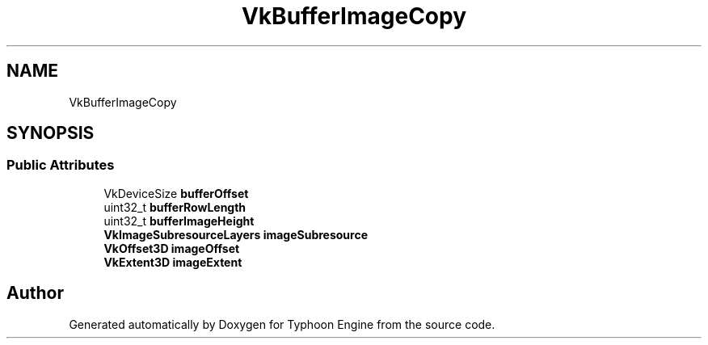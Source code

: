.TH "VkBufferImageCopy" 3 "Sat Jul 20 2019" "Version 0.1" "Typhoon Engine" \" -*- nroff -*-
.ad l
.nh
.SH NAME
VkBufferImageCopy
.SH SYNOPSIS
.br
.PP
.SS "Public Attributes"

.in +1c
.ti -1c
.RI "VkDeviceSize \fBbufferOffset\fP"
.br
.ti -1c
.RI "uint32_t \fBbufferRowLength\fP"
.br
.ti -1c
.RI "uint32_t \fBbufferImageHeight\fP"
.br
.ti -1c
.RI "\fBVkImageSubresourceLayers\fP \fBimageSubresource\fP"
.br
.ti -1c
.RI "\fBVkOffset3D\fP \fBimageOffset\fP"
.br
.ti -1c
.RI "\fBVkExtent3D\fP \fBimageExtent\fP"
.br
.in -1c

.SH "Author"
.PP 
Generated automatically by Doxygen for Typhoon Engine from the source code\&.
